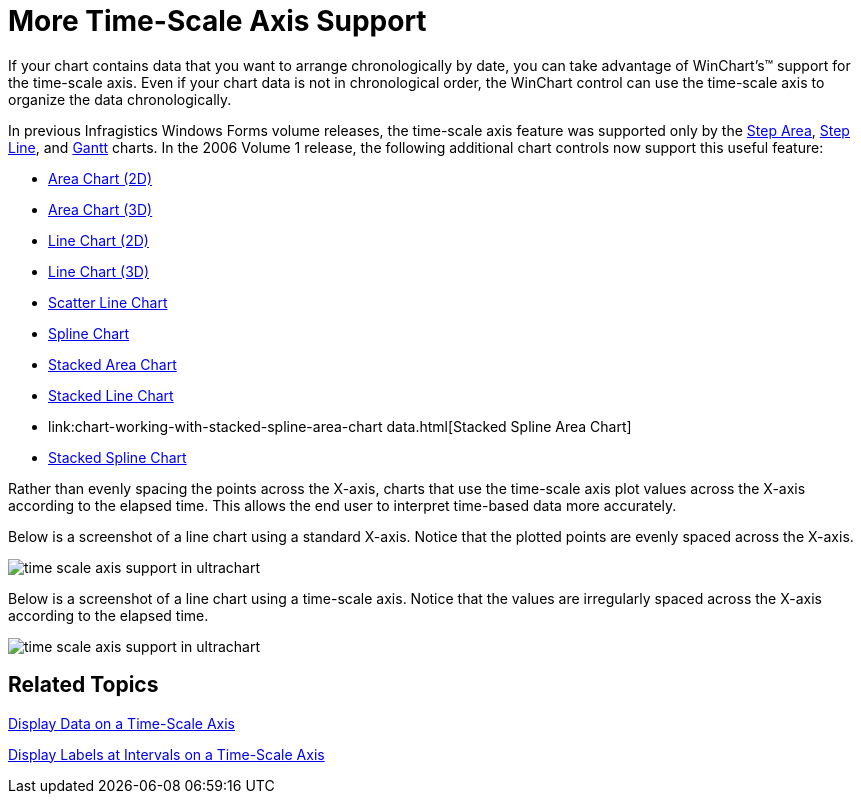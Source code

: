 ﻿////

|metadata|
{
    "name": "winchart-more-time-scale-axis-support-whats-new-2006-1",
    "controlName": [],
    "tags": [],
    "guid": "{A1E41CF2-C9F7-499C-8D91-A6F007619E3C}",  
    "buildFlags": [],
    "createdOn": "0001-01-01T00:00:00Z"
}
|metadata|
////

= More Time-Scale Axis Support

If your chart contains data that you want to arrange chronologically by date, you can take advantage of WinChart's™ support for the time-scale axis. Even if your chart data is not in chronological order, the WinChart control can use the time-scale axis to organize the data chronologically.

In previous Infragistics Windows Forms volume releases, the time-scale axis feature was supported only by the link:chart-working-with-step-area-chart-data.html[Step Area], link:chart-working-with-step-line-chart-data.html[Step Line], and link:chart-working-with-gantt-chart-data.html[Gantt] charts. In the 2006 Volume 1 release, the following additional chart controls now support this useful feature:

* link:chart-working-with-2d-area-chart-data.html[Area Chart (2D)]
* link:chart-working-with-3d-area-chart-data.html[Area Chart (3D)]
* link:chart-working-with-2d-line-chart-data.html[Line Chart (2D)]
* link:chart-working-with-3d-line-chart-data.html[Line Chart (3D)]
* link:chart-working-with-scatter-line-chart-data.html[Scatter Line Chart]
* link:chart-working-with-2d-spline-chart-data.html[Spline Chart]
* link:chart-working-with-stacked-area-chart-data.html[Stacked Area Chart]
* link:chart-working-with-stacked-line-chart-data.html[Stacked Line Chart]
* link:chart-working-with-stacked-spline-area-chart data.html[Stacked Spline Area Chart]
* link:chart-working-with-stacked-spline-chart-data.html[Stacked Spline Chart]

Rather than evenly spacing the points across the X-axis, charts that use the time-scale axis plot values across the X-axis according to the elapsed time. This allows the end user to interpret time-based data more accurately.

Below is a screenshot of a line chart using a standard X-axis. Notice that the plotted points are evenly spaced across the X-axis.

image::Images/WinChart_More_Time_Scale_Axis_Support_Whats_New_2006_1_01.png[time scale axis support in ultrachart]

Below is a screenshot of a line chart using a time-scale axis. Notice that the values are irregularly spaced across the X-axis according to the elapsed time.

image::Images/WinChart_More_Time_Scale_Axis_Support_Whats_New_2006_1_02.png[time scale axis support in ultrachart]

== Related Topics

link:chart-display-data-on-a-time-scale-axis.html[Display Data on a Time-Scale Axis]

link:chart-display-labels-at-intervals-on-a-time-scale-axis.html[Display Labels at Intervals on a Time-Scale Axis]
